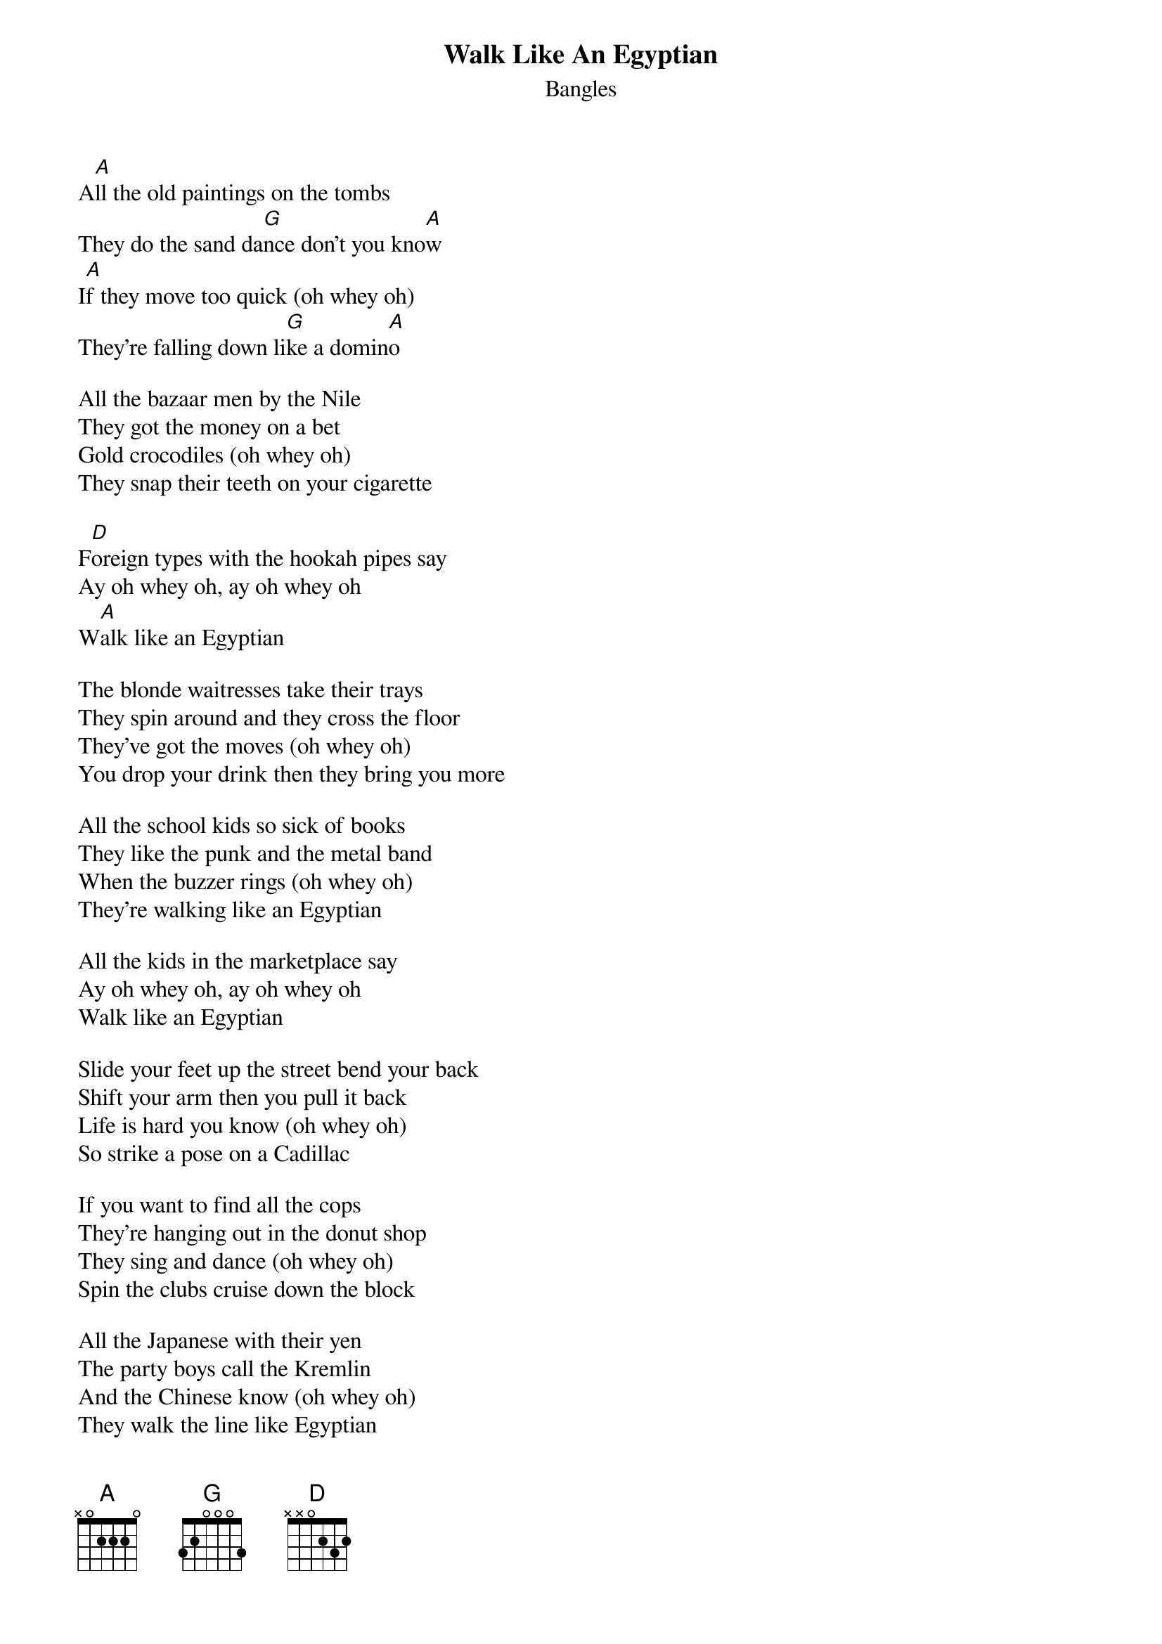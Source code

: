 # From: hb3@aixterm1.urz.uni-heidelberg.de (Franz Lemmermeyer)
{t:Walk Like An Egyptian}
{st:Bangles}
#Main Voice: Vicki, Michael, Susanna

A[A]ll the old paintings on the tombs
They do the sand da[G]nce don't you kno[A]w
I[A]f they move too quick (oh whey oh)
They're falling down li[G]ke a domin[A]o

All the bazaar men by the Nile
They got the money on a bet
Gold crocodiles (oh whey oh)
They snap their teeth on your cigarette

F[D]oreign types with the hookah pipes say
Ay oh whey oh, ay oh whey oh
W[A]alk like an Egyptian

The blonde waitresses take their trays
They spin around and they cross the floor
They've got the moves (oh whey oh)
You drop your drink then they bring you more

All the school kids so sick of books
They like the punk and the metal band
When the buzzer rings (oh whey oh)
They're walking like an Egyptian

All the kids in the marketplace say
Ay oh whey oh, ay oh whey oh
Walk like an Egyptian

Slide your feet up the street bend your back
Shift your arm then you pull it back
Life is hard you know (oh whey oh)
So strike a pose on a Cadillac

If you want to find all the cops
They're hanging out in the donut shop
They sing and dance (oh whey oh)
Spin the clubs cruise down the block

All the Japanese with their yen
The party boys call the Kremlin
And the Chinese know (oh whey oh)
They walk the line like Egyptian

All the cops in the doughnut shop say
Ay oh whey oh, ay oh whey oh
Walk like an Egyptian
Walk like an Egyptian
